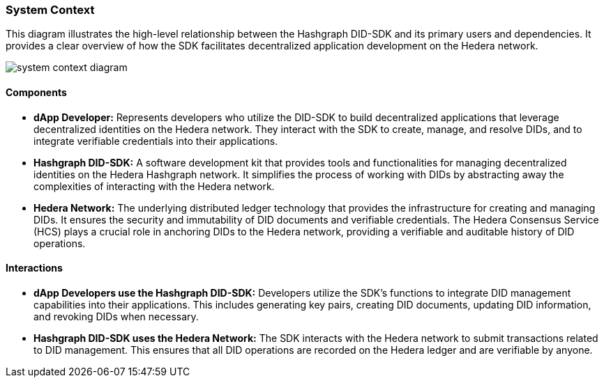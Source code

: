 === System Context

This diagram illustrates the high-level relationship between the Hashgraph DID-SDK and its primary users and dependencies. It provides a clear overview of how the SDK facilitates decentralized application development on the Hedera network.

image::system-context-diagram.png[]

==== Components

* **dApp Developer:** Represents developers who utilize the DID-SDK to build decentralized applications that leverage decentralized identities on the Hedera network. They interact with the SDK to create, manage, and resolve DIDs, and to integrate verifiable credentials into their applications.

* **Hashgraph DID-SDK:** A software development kit that provides tools and functionalities for managing decentralized identities on the Hedera Hashgraph network. It simplifies the process of working with DIDs by abstracting away the complexities of interacting with the Hedera network.

* **Hedera Network:** The underlying distributed ledger technology that provides the infrastructure for creating and managing DIDs. It ensures the security and immutability of DID documents and verifiable credentials. The Hedera Consensus Service (HCS) plays a crucial role in anchoring DIDs to the Hedera network, providing a verifiable and auditable history of DID operations.

==== Interactions

* **dApp Developers use the Hashgraph DID-SDK:** Developers utilize the SDK's functions to integrate DID management capabilities into their applications. This includes generating key pairs, creating DID documents, updating DID information, and revoking DIDs when necessary.

* **Hashgraph DID-SDK uses the Hedera Network:** The SDK interacts with the Hedera network to submit transactions related to DID management. This ensures that all DID operations are recorded on the Hedera ledger and are verifiable by anyone.